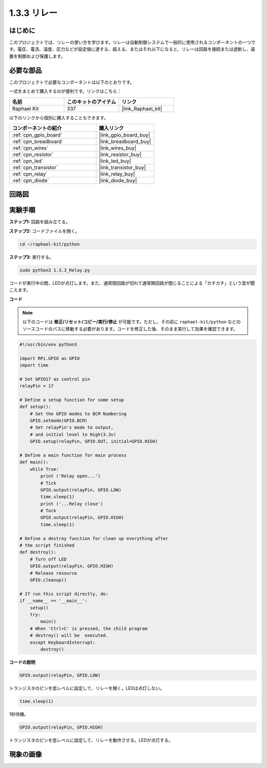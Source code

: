 .. _1.3.3_py:

1.3.3 リレー
==============

はじめに
-----------

このプロジェクトでは、リレーの使い方を学びます。リレーは自動制御システムで一般的に使用されるコンポーネントの一つです。電圧、電流、温度、圧力などが設定値に達する、超える、またはそれ以下になると、リレーは回路を接続または遮断し、装置を制御および保護します。

必要な部品
------------------------------

このプロジェクトで必要なコンポーネントは以下のとおりです。

.. image:: ../img/list_1.3.4.png

一式をまとめて購入するのが便利です。リンクはこちら：

.. list-table::
    :widths: 20 20 20
    :header-rows: 1

    *   - 名前	
        - このキットのアイテム
        - リンク
    *   - Raphael Kit
        - 337
        - |link_Raphael_kit|

以下のリンクから個別に購入することもできます。

.. list-table::
    :widths: 30 20
    :header-rows: 1

    *   - コンポーネントの紹介
        - 購入リンク

    *   - :ref:`cpn_gpio_board`
        - |link_gpio_board_buy|
    *   - :ref:`cpn_breadboard`
        - |link_breadboard_buy|
    *   - :ref:`cpn_wires`
        - |link_wires_buy|
    *   - :ref:`cpn_resistor`
        - |link_resistor_buy|
    *   - :ref:`cpn_led`
        - |link_led_buy|
    *   - :ref:`cpn_transistor`
        - |link_transistor_buy|
    *   - :ref:`cpn_relay`
        - |link_relay_buy|
    *   - :ref:`cpn_diode`
        - |link_diode_buy|

回路図
--------

.. image:: ../img/image345.png

実験手順
----------

**ステップ1:** 回路を組み立てる。

.. image:: ../img/image144.png

**ステップ2:** コードファイルを開く。

.. raw:: html

   <run></run>

.. code-block::

    cd ~/raphael-kit/python

**ステップ3:** 実行する。

.. raw:: html

   <run></run>

.. code-block::

    sudo python3 1.3.3_Relay.py

コードが実行中の間、LEDが点灯します。また、通常閉回路が切れて通常開回路が閉じることによる「カチカチ」という音が聞こえます。

**コード**

.. note::

    以下のコードは **修正/リセット/コピー/実行/停止** が可能です。ただし、その前に ``raphael-kit/python`` などのソースコードのパスに移動する必要があります。コードを修正した後、そのまま実行して効果を確認できます。

.. raw:: html

    <run></run>

.. code-block:: python

    #!/usr/bin/env python3

    import RPi.GPIO as GPIO
    import time

    # Set GPIO17 as control pin
    relayPin = 17

    # Define a setup function for some setup
    def setup():
        # Set the GPIO modes to BCM Numbering
        GPIO.setmode(GPIO.BCM)
        # Set relayPin's mode to output,
        # and initial level to High(3.3v)
        GPIO.setup(relayPin, GPIO.OUT, initial=GPIO.HIGH)

    # Define a main function for main process
    def main():
        while True:
            print ('Relay open...')
            # Tick
            GPIO.output(relayPin, GPIO.LOW)
            time.sleep(1)
            print ('...Relay close')
            # Tock
            GPIO.output(relayPin, GPIO.HIGH)
            time.sleep(1)

    # Define a destroy function for clean up everything after
    # the script finished
    def destroy():
        # Turn off LED
        GPIO.output(relayPin, GPIO.HIGH)
        # Release resource
        GPIO.cleanup()                    

    # If run this script directly, do:
    if __name__ == '__main__':
        setup()
        try:
            main()
        # When 'Ctrl+C' is pressed, the child program
        # destroy() will be  executed.
        except KeyboardInterrupt:
            destroy()

**コードの説明**

.. code-block:: python

    GPIO.output(relayPin, GPIO.LOW)

トランジスタのピンを低レベルに設定して、リレーを開く。LEDは点灯しない。

.. code-block:: python

    time.sleep(1)

1秒待機。

.. code-block:: python

    GPIO.output(relayPin, GPIO.HIGH)

トランジスタのピンを低レベルに設定して、リレーを動作させる。LEDが点灯する。

現象の画像
------------

.. image:: ../img/image145.jpeg